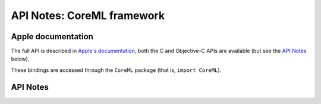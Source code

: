 .. module:: CoreML
   :platform: macOS 10.13+
   :synopsis: Bindings for the CoreML framework

API Notes: CoreML framework
===========================

Apple documentation
-------------------

The full API is described in `Apple's documentation`__, both
the C and Objective-C APIs are available (but see the `API Notes`_ below).

.. __: https://developer.apple.com/documentation/coreml?language=objc

These bindings are accessed through the ``CoreML`` package (that is,
``import CoreML``).

.. macosadded:: 10.13


API Notes
---------
